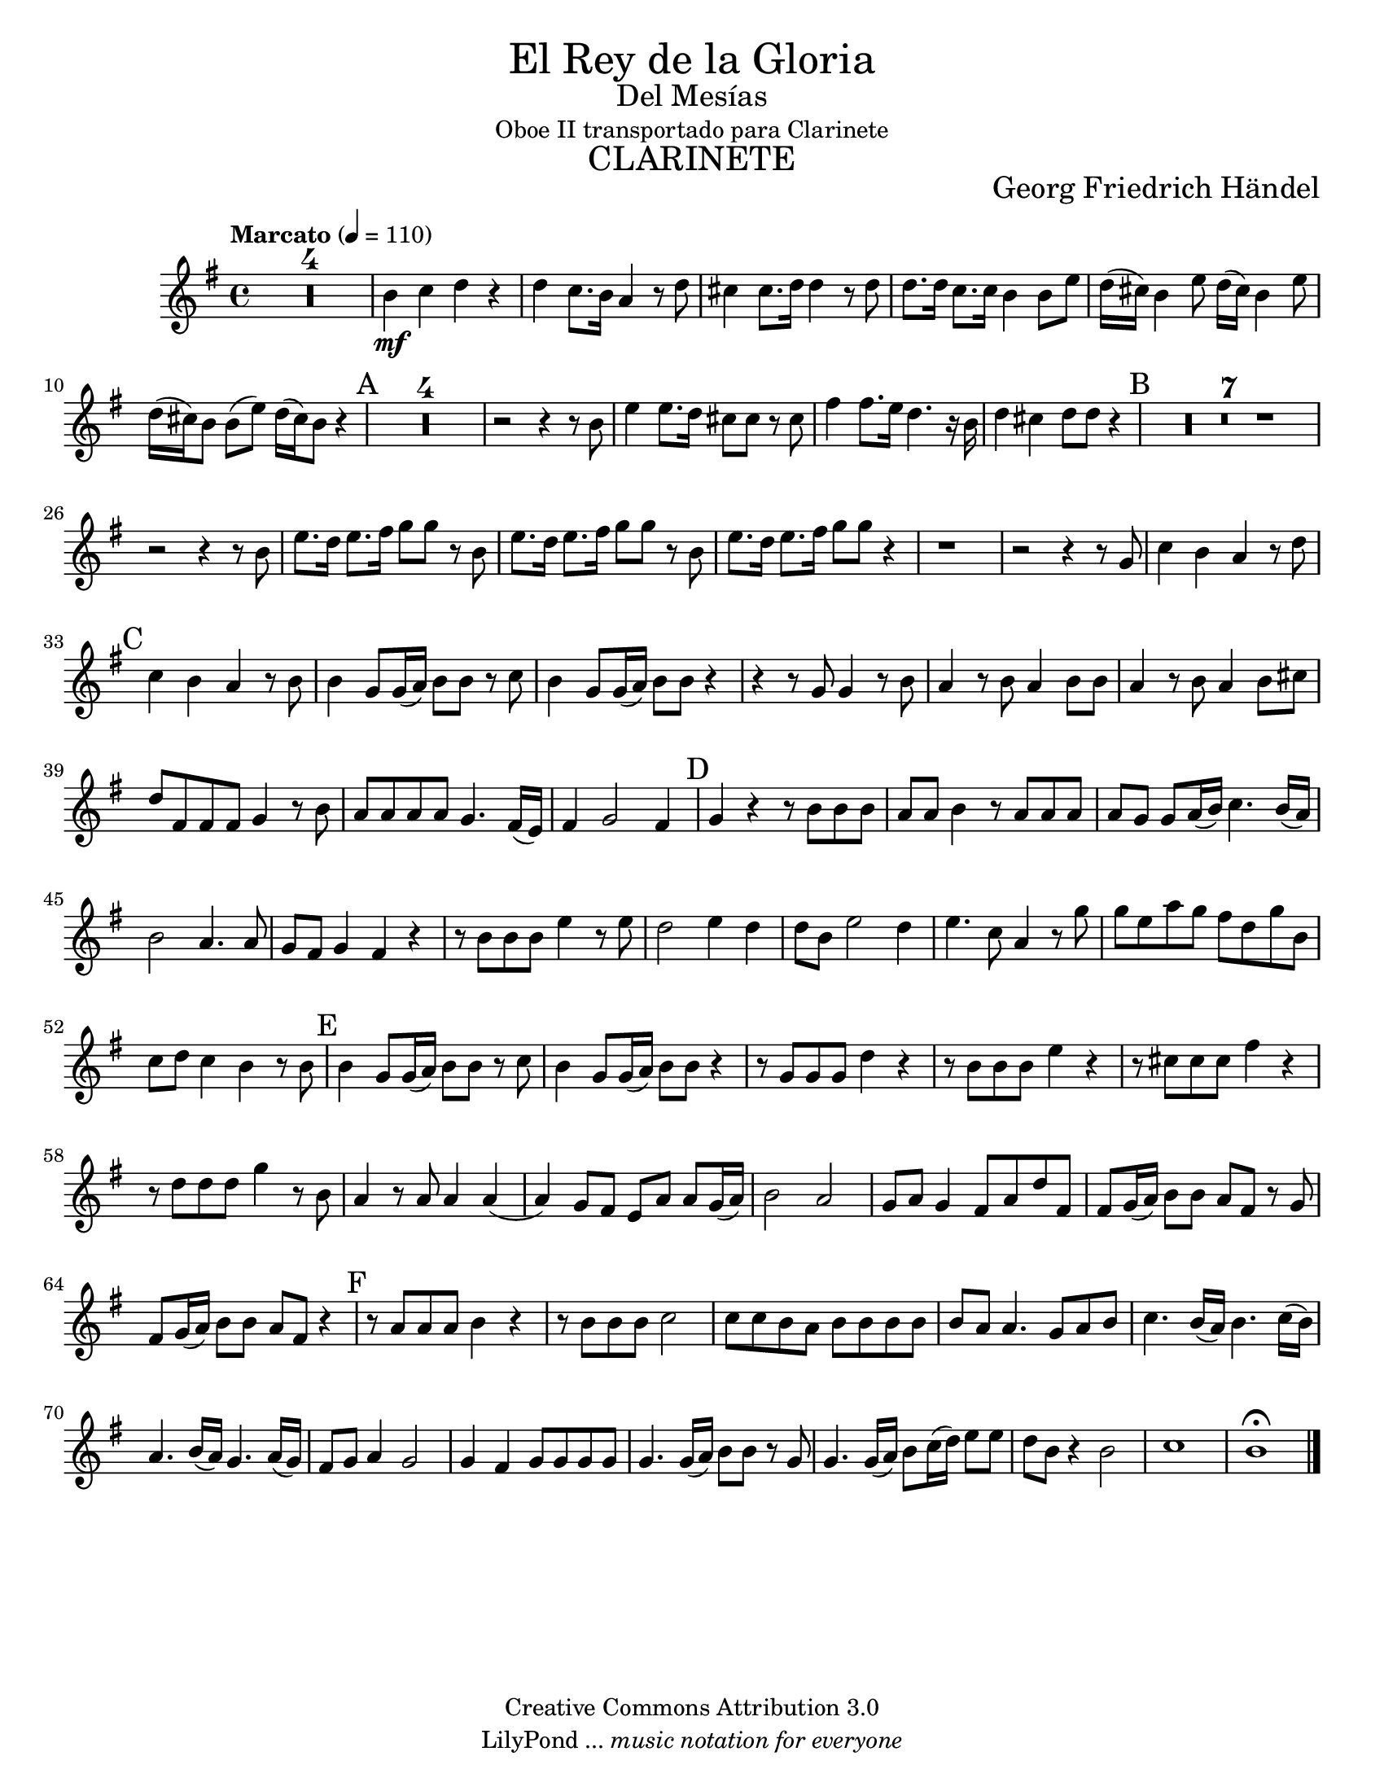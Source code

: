 % Created on Thu Feb 10 16:33:41 CST 2011
% by search.sam@

\version "2.23.2"

#(set-global-staff-size 19)

\markup { \fill-line { \center-column { \fontsize #5 "El Rey de la Gloria" \fontsize #2 "Del Mesías" "Oboe II transportado para Clarinete" \fontsize #3 \caps "CLARINETE" } } }

\markup { \fill-line { " " \center-column { \fontsize #2 "Georg Friedrich Händel" } } }

\header {
 	copyright = "Creative Commons Attribution 3.0"
 	tagline = \markup { \with-url "http://lilypond.org/web/" { LilyPond ... \italic { music notation for everyone } } }
 	breakbefore = ##t
}

clarinete = \new Staff {

	\time 4/4
	\tempo "Marcato" 4 = 110 
	\set Staff.midiInstrument = "clarinet"
	\set Score.skipBars = ##t
	\key g \major
	\clef treble
	\transpose f g 
	
	\relative c'' { 	
 % Type notes here 
 	R1*4 |%4
 	a4\mf bes4 c4 r4|%5
 	c4 bes8. a16 g4 r8 c8|%6
 	b4 b8. c16 c4 r8 c8|%7
 	c8. c16 bes8. bes16 a4 a8 d8|%8
 	c16( b16) a4 d8 c16( b16) a4 d8|%9
 	c16( b16) a8 a8( d8) c16( b16) a8 r4|%10
 	\mark A 
	R1*4 |%14 
 	r2 r4 r8 a8|%15
 	d4 d8. c16 b8 b8 r8 b8|%16
 	e4 e8. d16 c4. r16 a16|%17
 	c4 b4 c8 c8 r4|%18
 	\mark B 
	R1*7|%25
 	r2 r4 r8 a8|%26
 	d8. c16 d8. e16 f8 f8 r8 a,8|%27
 	d8. c16 d8. e16 f8 f8 r8 a,8|%28
 	d8. c16 d8. e16 f8 f8 r4|%29
 	r1|%30
 	r2 r4 r8 f,8|%31
 	bes4 a4 g4 r8 c8|%32
 	\mark C 
	bes4 a4 g4 r8 a8|%33
 	a4 f8 f16( g16) a8 a8 r8 bes8|%34
 	a4 f8 f16( g16) a8 a8 r4|%35
 	r4 r8 f8 f4 r8 a8|%36
 	g4 r8 a8 g4 a8 a8|%37
 	g4 r8 a8 g4 a8 b8|%38
 	c8 e,8 e8 e8 f4 r8 a8|%39
 	g8 g8 g8 g8 f4. e16( d16)|%40
 	e4 f2 e4|%41
 	\mark D 
	f4 r4 r8 a8 a8 a8|%42
 	g8 g8 a4 r8 g8 g8 g8|%43
 	g8 f8 f8 g16( a16) bes4. a16 ( g16)|%44
 	a2 g4. g8|%45
 	f8 e8 f4 e4 r4|%46
 	r8 a8 a8 a8 d4 r8 d8|%47
 	c2 d4 c4|%48
 	c8 a8 d2 c4|%49
 	d4. bes8 g4 r8 f'8|%50
 	f8 d8 g8 f8 e8 c8 f8 a,8|%51
 	bes8 c8 bes4 a4 r8 a8|%52
 	\mark E 
	a4 f8 f16( g16) a8 a8 r8 bes8|%53
 	a4 f8 f16( g16) a8 a8 r4|%54
 	r8 f8 f8 f8 c'4 r4|%55
 	r8 a8 a8 a8 d4 r4|%56
 	r8 b8 b8 b8 e4 r4|%57
 	r8 c8 c8 c8 f4 r8 a,8|%58
 	g4 r8 g8 g4 g4(|%59
 	g4) f8 e8 d8 g8 g8 f16( g16)|%60
 	a2 g2|%61 
 	f8 g8 f4 e8 g8 c8 e,8|%62
 	e8 f16( g16) a8 a8 g8 e8 r8 f8|%63
 	e8 f16( g16) a8 a8 g8 e8 r4|%64
 	\mark F 
	r8 g8 g8 g8 a4 r4|%65
 	r8 a8 a8 a8 bes2|%66
 	bes8 bes8 a8 g8 a8 a8 a8 a8|%67
 	a8 g8 g4. f8 g8 a8|%68
 	bes4. a16( g16) a4. bes16( a16)|%69
 	g4. a16( g16) f4. g16( f16)|%70
 	e8 f8 g4 f2|%71
 	f4 e4 f8 f8 f8 f8|%72
 	f4. f16( g16) a8 a8 r8 f8|%73
 	f4. f16( g16) a8 bes16( c16) d8 d8|%74
 	c8 a8 r4 a2|%75
 	bes1|%76
 	a1\fermata |%77
	
	\bar "|."
	}
}

\score {

	<<
		\clarinete
	>>
	
	\midi {
	}
	\layout {
	}
	
}

\paper {
	#(set-paper-size "letter")
}